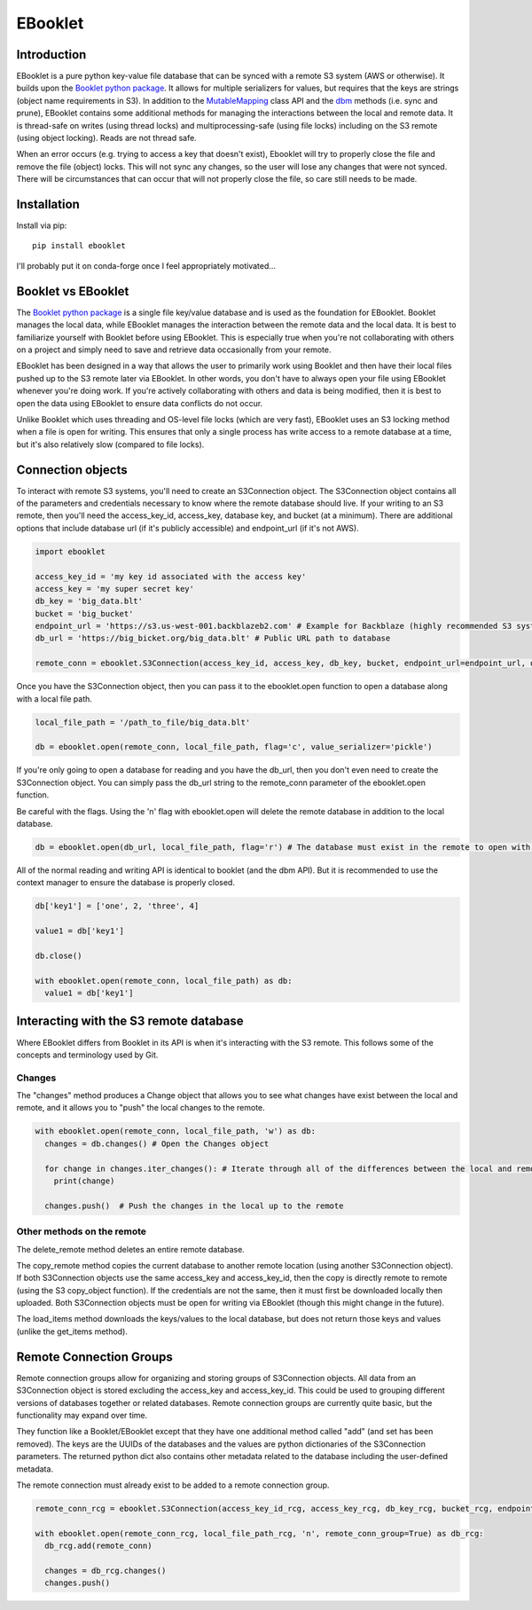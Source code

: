 EBooklet
==================================

Introduction
------------
EBooklet is a pure python key-value file database that can be synced with a remote S3 system (AWS or otherwise). It builds upon the `Booklet python package <https://github.com/mullenkamp/booklet>`_. It allows for multiple serializers for values, but requires that the keys are strings (object name requirements in S3). In addition to the `MutableMapping <https://docs.python.org/3/library/collections.abc.html#collections-abstract-base-classes>`_ class API and the `dbm <https://docs.python.org/3/library/dbm.html>`_ methods (i.e. sync and prune), EBooklet contains some additional methods for managing the interactions between the local and remote data.
It is thread-safe on writes (using thread locks) and multiprocessing-safe (using file locks) including on the S3 remote (using object locking). Reads are not thread safe.

When an error occurs (e.g. trying to access a key that doesn't exist), Ebooklet will try to properly close the file and remove the file (object) locks. This will not sync any changes, so the user will lose any changes that were not synced. There will be circumstances that can occur that will not properly close the file, so care still needs to be made.

Installation
------------
Install via pip::

  pip install ebooklet


I'll probably put it on conda-forge once I feel appropriately motivated...


Booklet vs EBooklet
-------------------
The `Booklet python package <https://github.com/mullenkamp/booklet>`_ is a single file key/value database and is used as the foundation for EBooklet. Booklet manages the local data, while EBooklet manages the interaction between the remote data and the local data. It is best to familiarize yourself with Booklet before using EBooklet. This is especially true when you're not collaborating with others on a project and simply need to save and retrieve data occasionally from your remote.

EBooklet has been designed in a way that allows the user to primarily work using Booklet and then have their local files pushed up to the S3 remote later via EBooklet. In other words, you don't have to always open your file using EBooklet whenever you're doing work. If you're actively collaborating with others and data is being modified, then it is best to open the data using EBooklet to ensure data conflicts do not occur.

Unlike Booklet which uses threading and OS-level file locks (which are very fast), EBooklet uses an S3 locking method when a file is open for writing. This ensures that only a single process has write access to a remote database at a time, but it's also relatively slow (compared to file locks).


Connection objects
-------------------
To interact with remote S3 systems, you'll need to create an S3Connection object. The S3Connection object contains all of the parameters and credentials necessary to know where the remote database should live. If your writing to an S3 remote, then you'll need the access_key_id, access_key, database key, and bucket (at a minimum). There are additional options that include database url (if it's publicly accessible) and endpoint_url (if it's not AWS).


.. code:: python
  
  import ebooklet

  access_key_id = 'my key id associated with the access key'
  access_key = 'my super secret key'
  db_key = 'big_data.blt'
  bucket = 'big_bucket'
  endpoint_url = 'https://s3.us-west-001.backblazeb2.com' # Example for Backblaze (highly recommended S3 system)
  db_url = 'https://big_bicket.org/big_data.blt' # Public URL path to database

  remote_conn = ebooklet.S3Connection(access_key_id, access_key, db_key, bucket, endpoint_url=endpoint_url, db_url=db_url)


Once you have the S3Connection object, then you can pass it to the ebooklet.open function to open a database along with a local file path.


.. code:: python

  local_file_path = '/path_to_file/big_data.blt'

  db = ebooklet.open(remote_conn, local_file_path, flag='c', value_serializer='pickle')


If you're only going to open a database for reading and you have the db_url, then you don't even need to create the S3Connection object. You can simply pass the db_url string to the remote_conn parameter of the ebooklet.open function.

Be careful with the flags. Using the 'n' flag with ebooklet.open will delete the remote database in addition to the local database.


.. code:: python

  db = ebooklet.open(db_url, local_file_path, flag='r') # The database must exist in the remote to open with 'r'


All of the normal reading and writing API is identical to booklet (and the dbm API). But it is recommended to use the context manager to ensure the database is properly closed.


.. code:: python

  db['key1'] = ['one', 2, 'three', 4]

  value1 = db['key1']

  db.close()

  with ebooklet.open(remote_conn, local_file_path) as db:
    value1 = db['key1']


Interacting with the S3 remote database
----------------------------------------
Where EBooklet differs from Booklet in its API is when it's interacting with the S3 remote. This follows some of the concepts and terminology used by Git.

Changes
~~~~~~~~
The "changes" method produces a Change object that allows you to see what changes have exist between the local and remote, and it allows you to "push" the local changes to the remote.


.. code:: python

  with ebooklet.open(remote_conn, local_file_path, 'w') as db:
    changes = db.changes() # Open the Changes object

    for change in changes.iter_changes(): # Iterate through all of the differences between the local and remote
      print(change)

    changes.push()  # Push the changes in the local up to the remote


Other methods on the remote
~~~~~~~~~~~~~~~~~~~~~~~~~~~
The delete_remote method deletes an entire remote database.

The copy_remote method copies the current database to another remote location (using another S3Connection object). If both S3Connection objects use the same access_key and access_key_id, then the copy is directly remote to remote (using the S3 copy_object function). If the credentials are not the same, then it must first be downloaded locally then uploaded. Both S3Connection objects must be open for writing via EBooklet (though this might change in the future). 

The load_items method downloads the keys/values to the local database, but does not return those keys and values (unlike the get_items method).


Remote Connection Groups
------------------------
Remote connection groups allow for organizing and storing groups of S3Connection objects. All data from an S3Connection object is stored excluding the access_key and access_key_id. This could be used to grouping different versions of databases together or related databases.
Remote connection groups are currently quite basic, but the functionality may expand over time.

They function like a Booklet/EBooklet except that they have one additional method called "add" (and set has been removed). The keys are the UUIDs of the databases and the values are python dictionaries of the S3Connection parameters. The returned python dict also contains other metadata related to the database including the user-defined metadata.

The remote connection must already exist to be added to a remote connection group.


.. code:: python

  remote_conn_rcg = ebooklet.S3Connection(access_key_id_rcg, access_key_rcg, db_key_rcg, bucket_rcg, endpoint_url=endpoint_url_rcg, db_url=db_url_rcg)

  with ebooklet.open(remote_conn_rcg, local_file_path_rcg, 'n', remote_conn_group=True) as db_rcg:
    db_rcg.add(remote_conn)

    changes = db_rcg.changes()
    changes.push()





